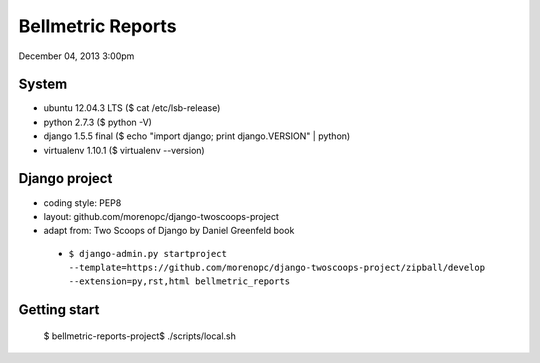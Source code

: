 ========================
Bellmetric Reports
========================

December 04, 2013 3:00pm

System
======
- ubuntu 12.04.3 LTS ($ cat /etc/lsb-release)
- python 2.7.3 ($ python -V)
- django 1.5.5 final ($ echo "import django; print django.VERSION" | python)
- virtualenv 1.10.1 ($ virtualenv --version)

Django project
==============

- coding style: PEP8
- layout: github.com/morenopc/django-twoscoops-project
- adapt from: Two Scoops of Django by Daniel Greenfeld book
 - ``$ django-admin.py startproject --template=https://github.com/morenopc/django-twoscoops-project/zipball/develop --extension=py,rst,html bellmetric_reports``

Getting start
=============

    $ bellmetric-reports-project$ ./scripts/local.sh
